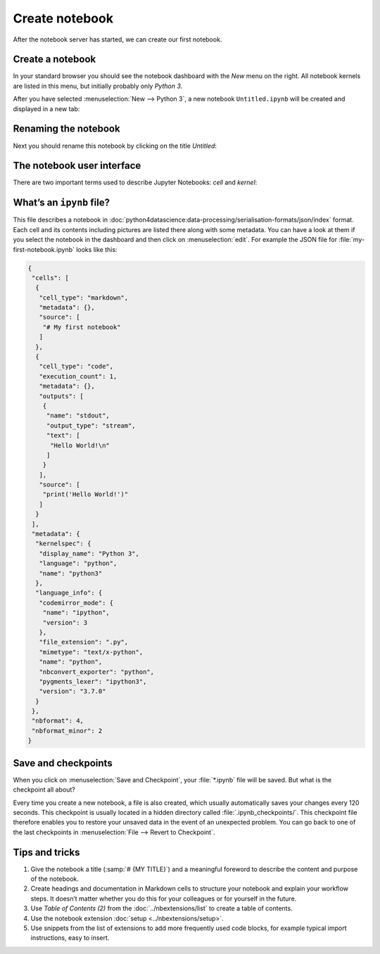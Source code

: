 Create notebook
===============

After the notebook server has started, we can create our first notebook.

Create a notebook
-----------------

In your standard browser you should see the notebook dashboard with the *New*
menu on the right. All notebook kernels are listed in this menu, but initially
probably only *Python 3*.

After you have selected :menuselection:`New --> Python 3`, a new notebook
``Untitled.ipynb`` will be created and displayed in a new tab:

.. image:: initial-notebook.png

Renaming the notebook
---------------------

Next you should rename this notebook by clicking on the title *Untitled*:

.. image:: rename-notebook.png

The notebook user interface
---------------------------

There are two important terms used to describe Jupyter Notebooks: *cell* and
*kernel*:

.. glossary::

   *Notebook kernel*
       *Computational engine*  that executes the code contained in a notebook.

   *Notebook cell*
       Container for text to be displayed in a notebook or for code to be
       executed by the notebook’s kernel.

       *Code*
           contains code to be executed in the kernel, and the output which is
           shown below.

           In front of the code cells are brackets that indicate the order in
           which the code was executed.

           ``In [ ]:``
            indicates that the code has not yet been executed.
           ``In [*]:``
            indicates that the execution has not yet been completed.

            .. warning::
                The output of cells can be used in other cells later. Therefore,
                the result depends on the order. If you choose a different order
                than the one from top to bottom, you may get different results
                later when you e.g. select :menuselection:`Cell --> Run All`.

       *Markdown*
           contains text formatted with `Markdown
           <https://daringfireball.net/projects/markdown/syntax>`_, which is
           interpreted as soon as :menuselection:`Run` is pressed.

.. _whats-an-ipynb-file:

What’s an ``ipynb`` file?
-------------------------

This file describes a notebook in
:doc:`python4datascience:data-processing/serialisation-formats/json/index`
format. Each cell and its contents including pictures are listed there along
with some metadata. You can have a look at them if you select the notebook in
the dashboard and then click on :menuselection:`edit`. For example the JSON file
for :file:`my-first-notebook.ipynb` looks like this:

.. code-block:: json

    {
     "cells": [
      {
       "cell_type": "markdown",
       "metadata": {},
       "source": [
        "# My first notebook"
       ]
      },
      {
       "cell_type": "code",
       "execution_count": 1,
       "metadata": {},
       "outputs": [
        {
         "name": "stdout",
         "output_type": "stream",
         "text": [
          "Hello World!\n"
         ]
        }
       ],
       "source": [
        "print('Hello World!')"
       ]
      }
     ],
     "metadata": {
      "kernelspec": {
       "display_name": "Python 3",
       "language": "python",
       "name": "python3"
      },
      "language_info": {
       "codemirror_mode": {
        "name": "ipython",
        "version": 3
       },
       "file_extension": ".py",
       "mimetype": "text/x-python",
       "name": "python",
       "nbconvert_exporter": "python",
       "pygments_lexer": "ipython3",
       "version": "3.7.0"
      }
     },
     "nbformat": 4,
     "nbformat_minor": 2
    }

Save and checkpoints
--------------------

When you click on :menuselection:`Save and Checkpoint`, your :file:`*.ipynb`
file will be saved. But what is the checkpoint all about?

Every time you create a new notebook, a file is also created, which usually
automatically saves your changes every 120 seconds. This checkpoint is usually
located in a hidden directory called :file:`.ipynb_checkpoints/`. This
checkpoint file therefore enables you to restore your unsaved data in the event
of an unexpected problem. You can go back to one of the last checkpoints in
:menuselection:`File --> Revert to Checkpoint`.

Tips and tricks
---------------

#. Give the notebook a title (:samp:`# {MY TITLE}`) and a meaningful foreword to
   describe the content and purpose of the notebook.
#. Create headings and documentation in Markdown cells to structure your
   notebook and explain your workflow steps. It doesn’t matter whether you do
   this for your colleagues or for yourself in the future.
#. Use *Table of Contents (2)* from the :doc:`../nbextensions/list` to
   create a table of contents.
#. Use the notebook extension :doc:`setup <../nbextensions/setup>`.
#. Use snippets from the list of extensions to add more frequently used code
   blocks, for example typical import instructions, easy to insert.
